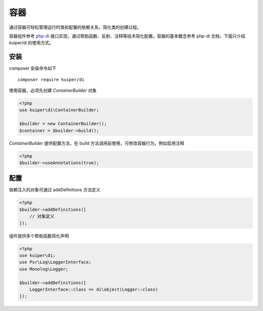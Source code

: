 ==============================
容器
==============================

通过容器可轻松管理运行时类和配置的依赖关系，简化类的创建过程。

容器组件参考 `php-di <http://php-di.org/doc/getting-started.html>`_ 接口实现，通过帮助函数、反射、注释等技术简化配置。容器的基本概念参考 php-di 文档，下面只介绍 kuiper/di 的使用方式。

安装
==============================

composer 安装命令如下 ::

    composer require kuiper/di

使用容器，必须先创建 `ContainerBuilder` 对象

.. code-block:: php

   <?php
   use kuiper\di\ContainerBuilder;

   $builder = new ContainerBuilder();
   $container = $builder->build();

`ContainerBuilder` 提供配置方法，在 build 方法调用前使用，可修改容器行为，例如启用注释

.. code-block:: php

   <?php
   $builder->useAnnotations(true);

配置
==============================

依赖注入的对象可通过 addDefinitions 方法定义

.. code-block:: php

   <?php
   $builder->addDefinitions([
       // 对象定义
   ]);

组件提供多个帮助函数简化声明 

.. code-block:: php

   <?php
   use kuiper\di;
   use Psr\Log\LoggerInterface;
   use Monolog\Logger;
   
   $builder->addDefinitions([
       LoggerInterface::class => di\object(Logger::class)
   ]);


